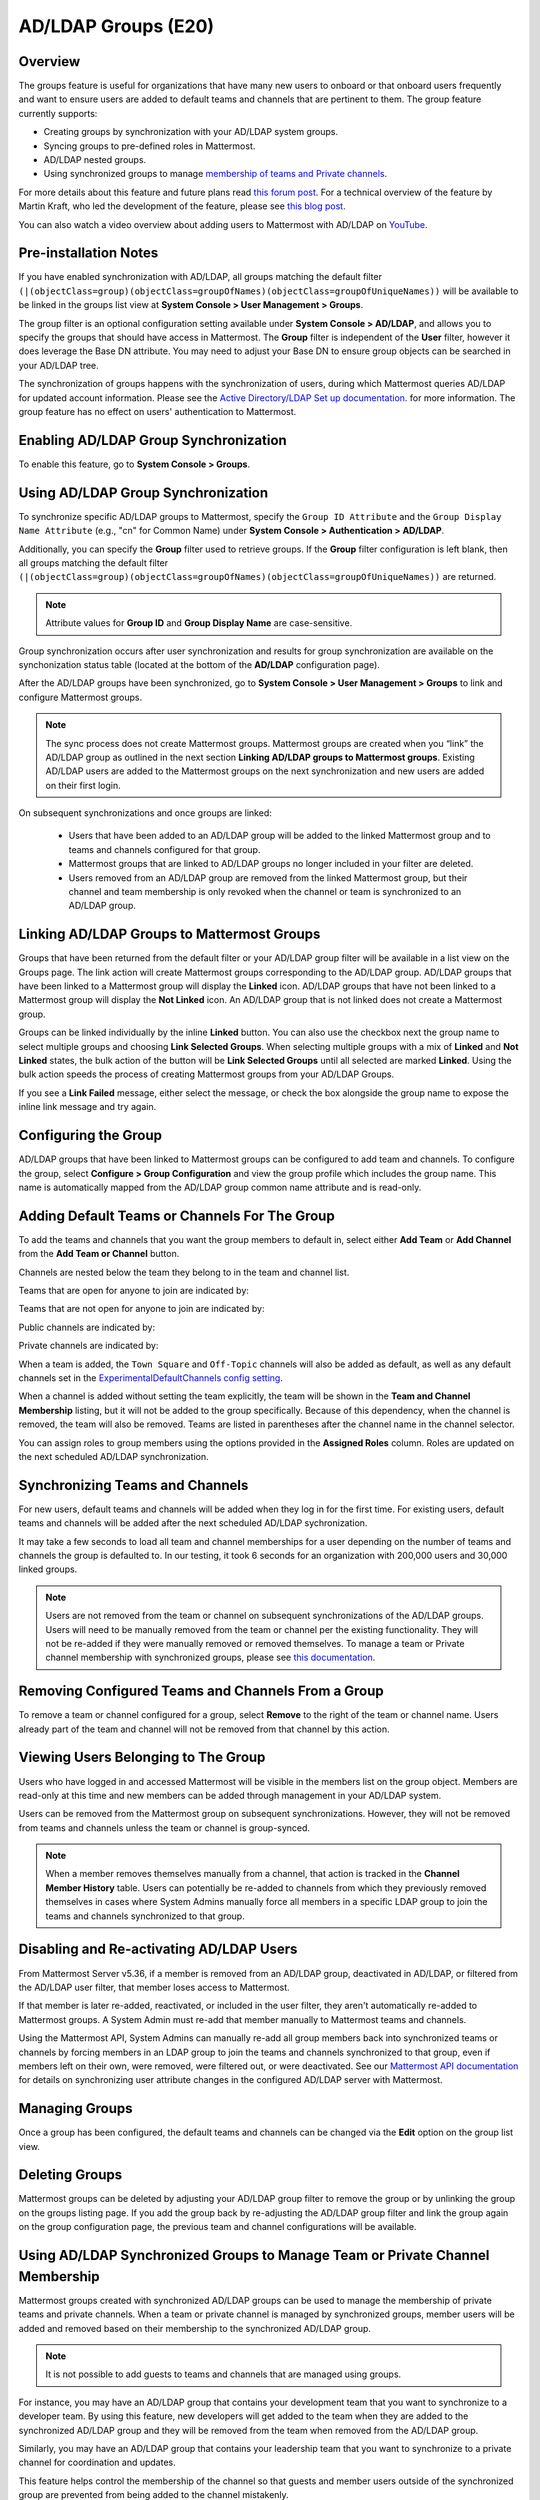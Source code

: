 .. _ldap-group-sync:

AD/LDAP Groups (E20)
====================

Overview
--------

The groups feature is useful for organizations that have many new users to onboard or that onboard users frequently and want to ensure users are added to default teams and channels that are pertinent to them. The group feature currently supports:

- Creating groups by synchronization with your AD/LDAP system groups. 
- Syncing groups to pre-defined roles in Mattermost. 
- AD/LDAP nested groups. 
- Using synchronized groups to manage `membership of teams and Private channels <https://docs.mattermost.com/deployment/ldap-group-constrained-team-channel.html>`_.

For more details about this feature and future plans read `this forum post <https://forum.mattermost.org/t/ldap-group-sync-alpha-release/6351>`__. For a technical overview of the feature by Martin Kraft, who led the development of the feature, please see `this blog post <https://developers.mattermost.com/blog/2019-06-05-ldap-nested-groups-modelling-and-representation-in-code/>`_.

You can also watch a video overview about adding users to Mattermost with AD/LDAP on `YouTube <https://www.youtube.com/watch?v=zyku2ibsG0M>`_.

.. raw:: html

   <div style="position: relative; padding-bottom: 50%; height: 0; overflow: hidden; max-width: 100%; height: auto;">
      <iframe src="https://www.youtube.com/embed/zyku2ibsG0M" frameborder="0" allowfullscreen style="position: absolute; top: 0; left: 0; width: 100%; height: 95%;"></iframe>
   </div>

Pre-installation Notes
----------------------

If you have enabled synchronization with AD/LDAP, all groups matching the default filter ``(|(objectClass=group)(objectClass=groupOfNames)(objectClass=groupOfUniqueNames))`` will be available to be linked in the groups list view at **System Console > User Management > Groups**.

The group filter is an optional configuration setting available under **System Console > AD/LDAP**, and allows you to specify the groups that should have access in Mattermost. The **Group** filter is independent of the **User** filter, however it does leverage the Base DN attribute. You may need to adjust your Base DN to ensure group objects can be searched in your AD/LDAP tree.

The synchronization of groups happens with the synchronization of users, during which Mattermost queries AD/LDAP for updated account information. Please see the `Active Directory/LDAP Set up documentation <https://docs.mattermost.com/deployment/sso-ldap.html?highlight=ldap#configure-ad-ldap-synchronization>`__. for more information. The group feature has no effect on users' authentication to Mattermost.

Enabling AD/LDAP Group Synchronization
--------------------------------------

To enable this feature, go to **System Console > Groups**.

Using AD/LDAP Group Synchronization
-----------------------------------

To synchronize specific AD/LDAP groups to Mattermost, specify the ``Group ID Attribute`` and the ``Group Display Name Attribute`` (e.g., "cn" for Common Name) under **System Console > Authentication > AD/LDAP**.

Additionally, you can specify the **Group** filter used to retrieve groups. If the **Group** filter configuration is left blank, then all groups matching the default filter ``(|(objectClass=group)(objectClass=groupOfNames)(objectClass=groupOfUniqueNames))`` are returned.

.. note::
   Attribute values for **Group ID** and **Group Display Name** are case-sensitive.

Group synchronization occurs after user synchronization and results for group synchronization are available on the synchonization status table (located at the bottom of the **AD/LDAP** configuration page).

After the AD/LDAP groups have been synchronized, go to **System Console > User Management > Groups** to link and configure Mattermost groups.

.. image:: ../images/Group_filter.png

.. note::

   The sync process does not create Mattermost groups. Mattermost groups are created when you “link” the AD/LDAP group as outlined in the next section **Linking AD/LDAP groups to Mattermost groups**. Existing AD/LDAP users are added to the Mattermost groups on the next synchronization and new users are added on their first login.

On subsequent synchronizations and once groups are linked:

 - Users that have been added to an AD/LDAP group will be added to the linked Mattermost group and to teams and channels configured for that group.
 - Mattermost groups that are linked to AD/LDAP groups no longer included in your filter are deleted.
 - Users removed from an AD/LDAP group are removed from the linked Mattermost group, but their channel and team membership is only revoked when the channel or team is synchronized to an AD/LDAP group.

.. image:: ../images/Group_Group_Member_Sync.png

Linking AD/LDAP Groups to Mattermost Groups
-------------------------------------------

Groups that have been returned from the default filter or your AD/LDAP group filter will be available in a list view on the Groups page. The link action will create Mattermost groups corresponding to the AD/LDAP group. AD/LDAP groups that have been linked to a Mattermost group will display the **Linked** icon. AD/LDAP groups that have not been linked to a Mattermost group will display the **Not Linked** icon. An AD/LDAP group that is not linked does not create a Mattermost group.

.. image:: ../images/Groups_listing.png

Groups can be linked individually by the inline **Linked** button. You can also use the checkbox next the group name to select multiple groups and choosing **Link Selected Groups**. When selecting multiple groups with a mix of **Linked** and **Not Linked** states, the bulk action of the button will be **Link Selected Groups** until all selected are marked **Linked**. Using the bulk action speeds the process of creating Mattermost groups from your AD/LDAP Groups.

If you see a **Link Failed** message, either select the message, or check the box alongside the group name to expose the inline link message and try again.

.. image:: ../images/LinkFailed.png

Configuring the Group
---------------------

AD/LDAP groups that have been linked to Mattermost groups can be configured to add team and channels. To configure the group, select **Configure > Group Configuration** and view the group profile which includes the group name. This name is automatically mapped from the AD/LDAP group common name attribute and is read-only.

Adding Default Teams or Channels For The Group
----------------------------------------------

To add the teams and channels that you want the group members to default in, select either **Add Team** or **Add Channel** from the **Add Team or Channel** button.

.. image:: ../images/Group_Configuration.png

Channels are nested below the team they belong to in the team and channel list.

Teams that are open for anyone to join are indicated by:

.. image:: ../images/open_team.png

Teams that are not open for anyone to join are indicated by:

.. image:: ../images/private_team.png

Public channels are indicated by:

.. image:: ../images/public_channel.png

Private channels are indicated by:

.. image:: ../images/private_channel.png

When a team is added, the ``Town Square`` and ``Off-Topic`` channels will also be added as default, as well as any default channels set in the `ExperimentalDefaultChannels config setting <https://docs.mattermost.com/administration/config-settings.html?highlight=configuration%20settings#default-channels-experimental>`__.

When a channel is added without setting the team explicitly, the team will be shown in the **Team and Channel Membership** listing, but it will not be added to the group specifically. Because of this dependency, when the channel is removed, the team will also be removed. Teams are listed in parentheses after the channel name in the channel selector.

You can assign roles to group members using the options provided in the **Assigned Roles** column. Roles are updated on the next scheduled AD/LDAP synchronization. 

Synchronizing Teams and Channels
--------------------------------

For new users, default teams and channels will be added when they log in for the first time. For existing users, default teams and channels will be added after the next scheduled AD/LDAP sychronization.

It may take a few seconds to load all team and channel memberships for a user depending on the number of teams and channels the group is defaulted to. In our testing, it took 6 seconds for an organization with 200,000 users and 30,000 linked groups.

.. note::

   Users are not removed from the team or channel on subsequent synchronizations of the AD/LDAP groups. Users will need to be manually removed from the team or channel per the existing functionality. They will not be re-added if they were manually removed or removed themselves. To manage a team or Private channel membership with synchronized groups, please see `this documentation <https://docs.mattermost.com/deployment/ldap-group-constrained-team-channel.html>`_.

.. image:: ../images/Team_Channel_Membership_Sync.png

Removing Configured Teams and Channels From a Group
---------------------------------------------------

To remove a team or channel configured for a group, select **Remove** to the right of the team or channel name. Users already part of the team and channel will not be removed from that channel by this action.

Viewing Users Belonging to The Group
------------------------------------

Users who have logged in and accessed Mattermost will be visible in the members list on the group object. Members are read-only at this time and new members can be added through management in your AD/LDAP system.

.. image:: ../images/Group_Members.png

Users can be removed from the Mattermost group on subsequent synchronizations. However, they will not be removed from teams and channels unless the team or channel is group-synced.

.. note::

   When a member removes themselves manually from a channel, that action is tracked in the **Channel Member History** table. Users can potentially be re-added to channels from which they previously removed themselves in cases where System Admins manually force all members in a specific LDAP group to join the teams and channels synchronized to that group.

Disabling and Re-activating AD/LDAP Users
-----------------------------------------

From Mattermost Server v5.36, if a member is removed from an AD/LDAP group, deactivated in AD/LDAP, or filtered from the AD/LDAP user filter, that member loses access to Mattermost.

If that member is later re-added, reactivated, or included in the user filter, they aren't automatically re-added to Mattermost groups. A System Admin must re-add that member manually to Mattermost teams and channels.

Using the Mattermost API, System Admins can manually re-add all group members back into synchronized teams or channels by forcing members in an LDAP group to join the teams and channels synchronized to that group, even if members left on their own, were removed, were filtered out, or were deactivated. See our `Mattermost API documentation <https://api.mattermost.com/#operation/SyncLdap>`__ for details on synchronizing user attribute changes in the configured AD/LDAP server with Mattermost.

Managing Groups
---------------

Once a group has been configured, the default teams and channels can be changed via the **Edit** option on the group list view.

Deleting Groups
---------------

Mattermost groups can be deleted by adjusting your AD/LDAP group filter to remove the group or by unlinking the group on the groups listing page. If you add the group back by re-adjusting the AD/LDAP group filter and link the group again on the group configuration page, the previous team and channel configurations will be available.

Using AD/LDAP Synchronized Groups to Manage Team or Private Channel Membership
-------------------------------------------------------------------------------

Mattermost groups created with synchronized AD/LDAP groups can be used to manage the membership of private teams and private channels. When a team or private channel is managed by synchronized groups, member users will be added and removed based on their membership to the synchronized AD/LDAP group.

.. note::

   It is not possible to add guests to teams and channels that are managed using groups.

For instance, you may have an AD/LDAP group that contains your development team that you want to synchronize to a developer team. By using this feature, new developers will get added to the team when they are added to the synchronized AD/LDAP group and they will be removed from the team when removed from the AD/LDAP group.

Similarly, you may have an AD/LDAP group that contains your leadership team that you want to synchronize to a private channel for coordination and updates.

This feature helps control the membership of the channel so that guests and member users outside of the synchronized group are prevented from being added to the channel mistakenly.

On teams that are managed by synchronized groups, guests, and member users outside of the group are restricted from:

 - Invitation through a team invite link.
 - Invitations through an email invite.

Similarily on private channels that are managed by synchronized groups, guests and member users outside of the group are restricted from:

 - Invitation through a mention.
 - Invitation through the ``/invite`` slash command.
 - Being added to the channel via the **Add Members** menu option.

Users can remove themselves from teams and Private channels managed by synchronized groups.

Managing Membership of a Team or Channel with Synchronized Groups
^^^^^^^^^^^^^^^^^^^^^^^^^^^^^^^^^^^^^^^^^^^^^^^^^^^^^^^^^^^^^^^^^

To manage membership of a private team with synchronized groups:

1. Navigate to **System Console > User Management > Teams**. Select the team you want to manage with group synchronization.
2. Under **Team Management**, enable **Sync Group Members**. If **Anyone can join this team** is enabled or if specific email domains are set, they will be disabled by the Sync Group Members feature.
3. Add one or more groups to the team. If there are groups already associated with default users in the team, they'll be listed.
4. Review the notice in the footer of the screen for any users that are not part of groups who will be removed from the team on the next synchronization.
5. Select **Save**. Members will be updated on the next scheduled AD/LDAP synchronization.

Alternatively you can use the CLI tool to set the team to be managed by groups:

1. Ensure there is at least one group already associated to the team. You can view and add default teams to a group via **System Console > User Management > Groups > Group Configuration**. Please see more information on adding default teams and channels `here <https://docs.mattermost.com/deployment/ldap-group-sync.html#add-default-teams-or-channels-for-the-group>`_. Additionally, you can use the CLI tool to view if there is already a group associated to the team by running the `group team list CLI command <https://docs.mattermost.com/administration/command-line-tools.html#mattermost-group-team-list>`_.
2. Ensure **Team Settings > General > Allow any user with an account on this server to join this team** is set to **No**.
3. Convert the team to have its membership managed by synchronized groups by running the `group team enable CLI command <https://docs.mattermost.com/administration/command-line-tools.html#mattermost-group-team-enable>`_.

To manage membership of a private channel with synchronized groups:

1. Navigate to **System Console > User Management > Channels**. Select the channel you want to manage with group synchronization.
2. Under **Channel Management**, enable **Sync Group Members**. Please ensure the channel is set to **private**.
3. Add one or more groups to the channel. If there are groups already associated with default users in the team, they'll be listed.
4. Review the notice in the footer of the screen for any users that are not part of groups who will be removed from the channel on the next synchronization.
5. Select **Save**. 

Members will be updated on the next scheduled AD/LDAP synchronization. Alternatively you can use the CLI tool to set a private channel to be managed by groups:

1. Ensure there is at least one group already associated to the channel. You can view and add default channels to a group via **System Console > User Management > Groups > Group Configuration**. Please see more information on adding default teams and channels `here <https://docs.mattermost.com/deployment/ldap-group-sync.html#add-default-teams-or-channels-for-the-group>`_. Additionally, you can use the CLI tool to view if there is already a group associated to the channel by running the `group channel list CLI command <https://docs.mattermost.com/administration/command-line-tools.html#mattermost-group-team-list>`_.
2. Convert the team to have its membership managed by synchronized groups by running the `group channel enable CLI command <https://docs.mattermost.com/administration/command-line-tools.html#mattermost-group-channel-enable>`_.

Assigning Roles to Group Members
^^^^^^^^^^^^^^^^^^^^^^^^^^^^^^^^

Group members can be assigned predefined roles by System Admins, which are applied across the group during the scheduled sychronization. The roles are:

- Member (default)
- Team Admin (in Teams)
- Channel Admin (in Channels)

The permissions for each role can be viewed and modified in **System Console > Permissions**.

**To set the Team Admin role in a synced group**

1. Go to **System Console > User Management > Teams**.
2. Select **Edit** next to the team you want to configure.
3. Ensure that **Sync Group Members** is enabled.
4. Choose **Add Group** to add one or more groups to the team. If there are groups already associated to default users into the team, they will already be present.
5. Select the arrow next to the current role in the **Roles** column to display and select the **Team Admin** option.
6. Repeat as needed for any other synced groups you have added.
7. Select **Save**.

Roles are updated on the next scheduled AD/LDAP synchronization.

**To set the Channel Admin role in a synced group**

1. Navigate to **System Console > User Management > Channels**.
2. Select **Edit** next to the team you want to configure.
3. Ensure that **Sync Group Members** is enabled.
4. Choose **Add Group** to add one or more groups to the team. If there are groups already associated with default users in the team, they'll be listed.
5. Select the arrow next to the current role in the **Roles** column to display and select the **Channel Admin** option.
6. Repeat as needed for any other synced groups you have added.
7. Select **Save**.

Roles are updated on the next scheduled AD/LDAP synchronization.

.. note:: 

   Members who have been synced as part of a group cannot have their role changed via **View Members** in Mattermost.

Add or Remove Groups from Teams
^^^^^^^^^^^^^^^^^^^^^^^^^^^^^^^^

Once the management of the team is converted to be managed by synchronized groups, a Team or System Admin can add additional groups from **Main Menu > Add Groups to Team**. This will add users on the next AD/LDAP synchronization and any new users to the group will be added to the team on subsequent synchronizations. Team Admins will be prevented from changing the team to public by enabling **Team Settings > Allow any user with an account on this server to join this team**.

Team or System Admins can also remove groups from a team from **Main Menu > Manage Groups**. This will disassociate the group from the team. Users are removed on the next AD/LDAP synchronization.

The System Admin can also remove groups from  **System Console > User Management > Teams > Team Configuration > Synced Groups**.

Add or Remove Groups from Private Channels
^^^^^^^^^^^^^^^^^^^^^^^^^^^^^^^^^^^^^^^^^^^

Once the management of the channel is converted to be managed by synchronized groups, a Team or System Admin can add additional groups from **Channel Menu > Add Groups to Channel**. This will add users on the next AD/LDAP synchronization and any new users to the group will be added to the channel on subsequent synchronizations.

Team or System Admins can also remove groups from a team from **Main Menu > Manage Groups**. This will disassociate the group from the team. Users are removed on the next AD/LDAP synchronization.

The System Admin can also remove groups from  **System Console > User Management > Channels > Channel Configuration > Synced Groups**.

Managing Members
^^^^^^^^^^^^^^^^^

Users are automatically removed from the team or private channel when removed from a synchronized AD/LDAP group that is managing the membership of that team or channel. Additionally, users who are not in the synchronized groups are prevented from being added through the ``/invite`` and mention flows within a channel.

A user can remove themselves from the team or from the private channel when it is managed by synchronized groups. They can be added back by users who have permission to manage members for a team or private channel by using the ``/invite`` slash command or by mentioning the user in a channel.

If the user is removed from a synchronized group and later readded to the group, they can be manually added back to the team or Private channel as noted above.

.. note:: 

   Users will not be automatically added back by the AD/LDAP synchronization once they remove themselves or are removed by the LDAP synchronized group.

Disabling Group Synchronized Management of Teams and Private Channels
^^^^^^^^^^^^^^^^^^^^^^^^^^^^^^^^^^^^^^^^^^^^^^^^^^^^^^^^^^^^^^^^^^^^^

To remove the management of members by synchronized groups in a team, disable **Sync Group Members** under **System Console > User Management > Teams > Team Management**, or run the `group team disable CLI command <https://docs.mattermost.com/administration/command-line-tools.html#mattermost-group-team-disable>`_.

To remove the management of members by synchronized groups in a channel, disable **Sync Group Members** under **System Console > User Management > Channels > Channel Management**, or run the `group channel disable CLI command <https://docs.mattermost.com/administration/command-line-tools.html#mattermost-group-channel-disable>`_.

Frequently Asked Questions
--------------------------

Why do my LDAP users and groups exist in Mattermost, but my groups have no members?
^^^^^^^^^^^^^^^^^^^^^^^^^^^^^^^^^^^^^^^^^^^^^^^^^^^^^^^^^^^^^^^^^^^^^^^^^^^^^^^^^^^

In order for Mattermost to detect group membership correctly, and to automatically add users to the group configured in the System Console, you must use one of the following AD/LDAP attributes to represent group members in Mattermost: ``member`` or ``uniqueMember``. These attributes use a ``Distinguished Name`` as the value on groups.

.. note::

  LDAP installations that use ``memberUid`` to indicate group membership are not supported because ``memberUid`` is an attribute of an object class ``posixGroup`` that does not use ``Distinguished Names`` as the value on groups.

Why can't my existing users see the teams and channels they have been synced to?
^^^^^^^^^^^^^^^^^^^^^^^^^^^^^^^^^^^^^^^^^^^^^^^^^^^^^^^^^^^^^^^^^^^^^^^^^^^^^^^^

Existing Mattermost users that are members of linked Mattermost groups will be added to teams and channels on the next scheduled synchronization job that is run after teams and channels are added to the Mattermost group. You can manually initiate a synchronization from **System Console > Authentication > AD/LDAP > AD/LDAP Synchronize Now**.

How do nested groups work with AD/LDAP Group Sync?
^^^^^^^^^^^^^^^^^^^^^^^^^^^^^^^^^^^^^^^^^^^^^^^^^^

Users within nested groups are included as members of parent groups. The group filter that you specify can include any type of AD/LDAP group on your system. The ``member`` AD/LDAP attribute is used to determine nested groups that belong to a parent group.

How do I manage a team or private channel membership with synchronized groups?
^^^^^^^^^^^^^^^^^^^^^^^^^^^^^^^^^^^^^^^^^^^^^^^^^^^^^^^^^^^^^^^^^^^^^^^^^^^^^^

You can do this by setting the team or channel management to synced groups instead defaulting a group to a team or channel. See `this documentation <https://docs.mattermost.com/deployment/ldap-group-constrained-team-channel.html>`_ to learn more.

How do I use AD/LDAP Group Sync with SAML?
^^^^^^^^^^^^^^^^^^^^^^^^^^^^^^^^^^^^^^^^^^^

You can use AD/LDAP Group Sync with SAML by enabling `SAML Synchronization with AD/LDAP <https://docs.mattermost.com/deployment/sso-saml-okta.html#configure-saml-synchronization-with-ad-ldap>`_. You do not need to enable sign-in with LDAP for this feature to work.

However, is critical that the unique Mattermost ID identifier that you have chosen as your attribute in your directory service (AD/LDAP) is the same for both the SAML and AD/LDAP configurations.

For instance, if ``ObjectGUID`` has been chosen as the Mattermost ID in your AD/LDAP configuration, then an attribute that has the same value should also be mapped to the ID attribute in your SAML assertion. We also recommend that the ID attribute you select is unique and unchanging (such as a ``GUID``).

Why aren’t Public channels supported with synchronized groups?
^^^^^^^^^^^^^^^^^^^^^^^^^^^^^^^^^^^^^^^^^^^^^^^^^^^^^^^^^^^^^^

Public channels are available to all members to discover and join. Managing membership with synchronized groups removes the ability for Public channels to be accessible to users on the team. Private channels typically require a more controlled membership management, which is why this feature applies to Private channels. Groups can be assigned to public teams and Public channels as described in `this documentation <https://docs.mattermost.com/deployment/ldap-group-sync.html#add-default-teams-or-channels-for-the-group>`_.

Does a team with its membership managed by groups have any effect on public channel access?
^^^^^^^^^^^^^^^^^^^^^^^^^^^^^^^^^^^^^^^^^^^^^^^^^^^^^^^^^^^^^^^^^^^^^^^^^^^^^^^^^^^^^^^^^^^

Only users that are members of groups synchronized to team are able to discover and join public channels.  Private channels can also be managed by synchronized groups when a team is managed by synchronized groups.

Why don't users get readded to teams or channels once they have been removed from and then later re-added to the LDAP group?
^^^^^^^^^^^^^^^^^^^^^^^^^^^^^^^^^^^^^^^^^^^^^^^^^^^^^^^^^^^^^^^^^^^^^^^^^^^^^^^^^^^^^^^^^^^^^^^^^^^^^^^^^^^^^^^^^^^^^^^^^^^^

The implementation of group removals does not currently differentiate between users who have removed themselves or have been removed by the LDAP synchronization process. Our design optimizes for users who have removed themselves from a team or channel. In the future, we may add the ability for Admins to re-add users who have been removed, and even prevent users from leaving, a team or channel.

Additionally, LDAP users who are not accessible to Mattermost based on filters will be removed from the groups and from group synced teams and channels. If they were removed from teams and channels then they will not be re-added to those teams and channels upon becoming subsequently reaccessible to Mattermost.
